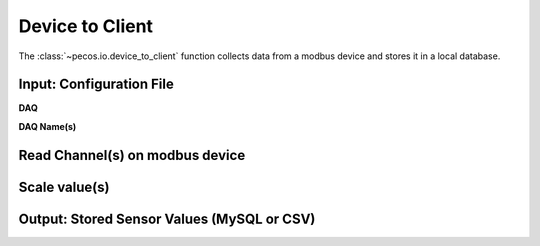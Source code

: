 Device to Client
==================

The :class:`~pecos.io.device_to_client` function collects data from a modbus device and stores it in a local 
database.     

Input: Configuration File 
-----------------------------

**DAQ**


**DAQ Name(s)**



Read Channel(s) on modbus device
-----------------------------


Scale value(s)
-----------------------------



Output: Stored Sensor Values (MySQL or CSV)
-----------------------------
